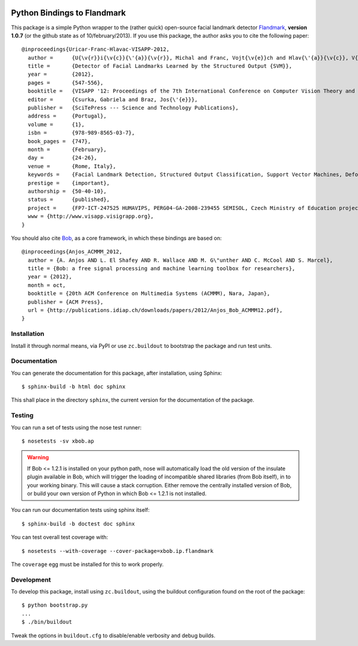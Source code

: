 .. vim: set fileencoding=utf-8 :
.. Andre Anjos <andre.anjos@idiap.ch>
.. Thu 17 Apr 16:59:12 2014 CEST

.. image:: https://travis-ci.org/bioidiap/xbob.ip.flandmark.svg?branch=master
   :target: https://travis-ci.org/bioidiap/xbob.ip.flandmark
.. image:: https://coveralls.io/repos/bioidiap/xbob.ip.flandmark/badge.png
   :target: https://coveralls.io/r/bioidiap/xbob.ip.flandmark
.. image:: http://img.shields.io/github/tag/bioidiap/xbob.ip.flandmark.png
   :target: https://github.com/bioidiap/xbob.ip.flandmark
.. image:: http://img.shields.io/pypi/v/xbob.ip.flandmark.png
   :target: https://pypi.python.org/pypi/xbob.ip.flandmark
.. image:: http://img.shields.io/pypi/dm/xbob.ip.flandmark.png
   :target: https://pypi.python.org/pypi/xbob.ip.flandmark

==============================
 Python Bindings to Flandmark
==============================

This package is a simple Python wrapper to the (rather quick) open-source
facial landmark detector `Flandmark`_, **version 1.0.7** (or the github state
as of 10/february/2013). If you use this package, the author asks you to cite
the following paper::

  @inproceedings{Uricar-Franc-Hlavac-VISAPP-2012,
    author =      {U{\v{r}}i{\v{c}}{\'{a}}{\v{r}}, Michal and Franc, Vojt{\v{e}}ch and Hlav{\'{a}}{\v{c}}, V{\'{a}}clav},
    title =       {Detector of Facial Landmarks Learned by the Structured Output {SVM}},
    year =        {2012},
    pages =       {547-556},
    booktitle =   {VISAPP '12: Proceedings of the 7th International Conference on Computer Vision Theory and Applications},
    editor =      {Csurka, Gabriela and Braz, Jos{\'{e}}},
    publisher =   {SciTePress --- Science and Technology Publications},
    address =     {Portugal},
    volume =      {1},
    isbn =        {978-989-8565-03-7},
    book_pages =  {747},
    month =       {February},
    day =         {24-26},
    venue =       {Rome, Italy},
    keywords =    {Facial Landmark Detection, Structured Output Classification, Support Vector Machines, Deformable Part Models},
    prestige =    {important},
    authorship =  {50-40-10},
    status =      {published},
    project =     {FP7-ICT-247525 HUMAVIPS, PERG04-GA-2008-239455 SEMISOL, Czech Ministry of Education project 1M0567},
    www = {http://www.visapp.visigrapp.org},
  }

You should also cite `Bob`_, as a core framework, in which these bindings are
based on::

  @inproceedings{Anjos_ACMMM_2012,
    author = {A. Anjos AND L. El Shafey AND R. Wallace AND M. G\"unther AND C. McCool AND S. Marcel},
    title = {Bob: a free signal processing and machine learning toolbox for researchers},
    year = {2012},
    month = oct,
    booktitle = {20th ACM Conference on Multimedia Systems (ACMMM), Nara, Japan},
    publisher = {ACM Press},
    url = {http://publications.idiap.ch/downloads/papers/2012/Anjos_Bob_ACMMM12.pdf},
  }

Installation
------------

Install it through normal means, via PyPI or use ``zc.buildout`` to bootstrap
the package and run test units.

Documentation
-------------

You can generate the documentation for this package, after installation, using
Sphinx::

  $ sphinx-build -b html doc sphinx

This shall place in the directory ``sphinx``, the current version for the
documentation of the package.

Testing
-------

You can run a set of tests using the nose test runner::

  $ nosetests -sv xbob.ap

.. warning::

   If Bob <= 1.2.1 is installed on your python path, nose will automatically
   load the old version of the insulate plugin available in Bob, which will
   trigger the loading of incompatible shared libraries (from Bob itself), in
   to your working binary. This will cause a stack corruption. Either remove
   the centrally installed version of Bob, or build your own version of Python
   in which Bob <= 1.2.1 is not installed.

You can run our documentation tests using sphinx itself::

  $ sphinx-build -b doctest doc sphinx

You can test overall test coverage with::

  $ nosetests --with-coverage --cover-package=xbob.ip.flandmark

The ``coverage`` egg must be installed for this to work properly.

Development
-----------

To develop this package, install using ``zc.buildout``, using the buildout
configuration found on the root of the package::

  $ python bootstrap.py
  ...
  $ ./bin/buildout

Tweak the options in ``buildout.cfg`` to disable/enable verbosity and debug
builds.

.. Place your references here:
.. _flandmark: http://cmp.felk.cvut.cz/~uricamic/flandmark/index.php
.. _bob: https://www.idiap.ch/software/bob
